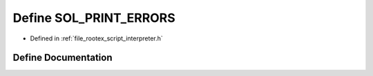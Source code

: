 .. _exhale_define_interpreter_8h_1a9b336849f72b70b54cdc292f391fc103:

Define SOL_PRINT_ERRORS
=======================

- Defined in :ref:`file_rootex_script_interpreter.h`


Define Documentation
--------------------


.. doxygendefine:: SOL_PRINT_ERRORS

